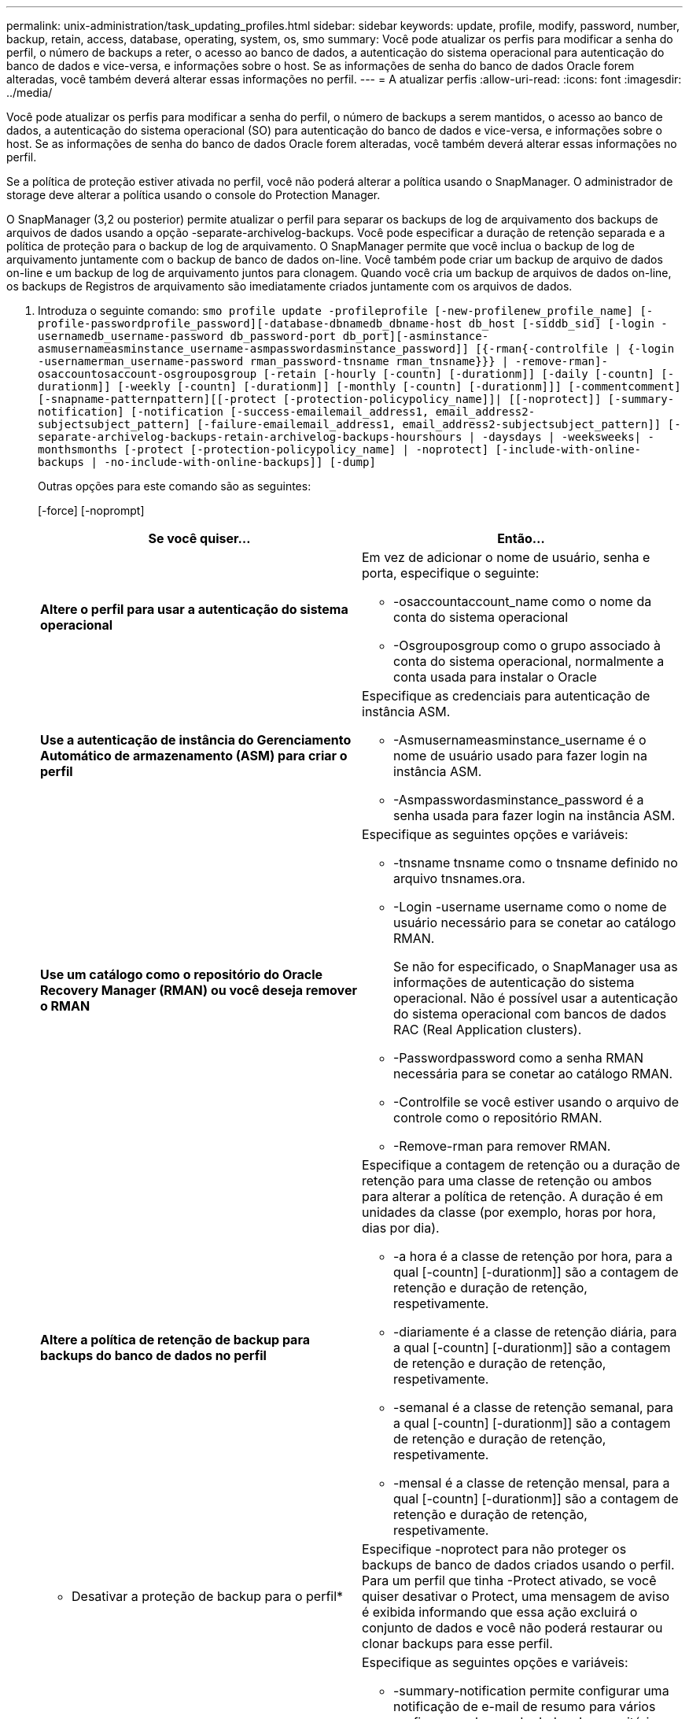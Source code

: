 ---
permalink: unix-administration/task_updating_profiles.html 
sidebar: sidebar 
keywords: update, profile, modify, password, number, backup, retain, access, database, operating, system, os, smo 
summary: Você pode atualizar os perfis para modificar a senha do perfil, o número de backups a reter, o acesso ao banco de dados, a autenticação do sistema operacional para autenticação do banco de dados e vice-versa, e informações sobre o host. Se as informações de senha do banco de dados Oracle forem alteradas, você também deverá alterar essas informações no perfil. 
---
= A atualizar perfis
:allow-uri-read: 
:icons: font
:imagesdir: ../media/


[role="lead"]
Você pode atualizar os perfis para modificar a senha do perfil, o número de backups a serem mantidos, o acesso ao banco de dados, a autenticação do sistema operacional (SO) para autenticação do banco de dados e vice-versa, e informações sobre o host. Se as informações de senha do banco de dados Oracle forem alteradas, você também deverá alterar essas informações no perfil.

Se a política de proteção estiver ativada no perfil, você não poderá alterar a política usando o SnapManager. O administrador de storage deve alterar a política usando o console do Protection Manager.

O SnapManager (3,2 ou posterior) permite atualizar o perfil para separar os backups de log de arquivamento dos backups de arquivos de dados usando a opção -separate-archivelog-backups. Você pode especificar a duração de retenção separada e a política de proteção para o backup de log de arquivamento. O SnapManager permite que você inclua o backup de log de arquivamento juntamente com o backup de banco de dados on-line. Você também pode criar um backup de arquivo de dados on-line e um backup de log de arquivamento juntos para clonagem. Quando você cria um backup de arquivos de dados on-line, os backups de Registros de arquivamento são imediatamente criados juntamente com os arquivos de dados.

. Introduza o seguinte comando:
`smo profile update -profileprofile [-new-profilenew_profile_name] [-profile-passwordprofile_password][-database-dbnamedb_dbname-host db_host [-siddb_sid] [-login -usernamedb_username-password db_password-port db_port][-asminstance-asmusernameasminstance_username-asmpasswordasminstance_password]] [{-rman{-controlfile | {-login  -usernamerman_username-password  rman_password-tnsname  rman_tnsname}}} | -remove-rman]-osaccountosaccount-osgrouposgroup [-retain [-hourly [-countn] [-durationm]] [-daily [-countn] [-durationm]] [-weekly [-countn] [-durationm]] [-monthly [-countn] [-durationm]]] [-commentcomment][-snapname-patternpattern][[-protect [-protection-policypolicy_name]]| [[-noprotect]] [-summary-notification] [-notification [-success-emailemail_address1, email_address2-subjectsubject_pattern] [-failure-emailemail_address1, email_address2-subjectsubject_pattern]] [-separate-archivelog-backups-retain-archivelog-backups-hourshours | -daysdays | -weeksweeks| -monthsmonths [-protect [-protection-policypolicy_name] | -noprotect] [-include-with-online-backups | -no-include-with-online-backups]] [-dump]`
+
Outras opções para este comando são as seguintes:

+
[-force] [-noprompt]

+
|===
| Se você quiser... | Então... 


 a| 
*Altere o perfil para usar a autenticação do sistema operacional*
 a| 
Em vez de adicionar o nome de usuário, senha e porta, especifique o seguinte:

** -osaccountaccount_name como o nome da conta do sistema operacional
** -Osgrouposgroup como o grupo associado à conta do sistema operacional, normalmente a conta usada para instalar o Oracle




 a| 
*Use a autenticação de instância do Gerenciamento Automático de armazenamento (ASM) para criar o perfil*
 a| 
Especifique as credenciais para autenticação de instância ASM.

** -Asmusernameasminstance_username é o nome de usuário usado para fazer login na instância ASM.
** -Asmpasswordasminstance_password é a senha usada para fazer login na instância ASM.




 a| 
*Use um catálogo como o repositório do Oracle Recovery Manager (RMAN) ou você deseja remover o RMAN*
 a| 
Especifique as seguintes opções e variáveis:

** -tnsname tnsname como o tnsname definido no arquivo tnsnames.ora.
** -Login -username username como o nome de usuário necessário para se conetar ao catálogo RMAN.
+
Se não for especificado, o SnapManager usa as informações de autenticação do sistema operacional. Não é possível usar a autenticação do sistema operacional com bancos de dados RAC (Real Application clusters).

** -Passwordpassword como a senha RMAN necessária para se conetar ao catálogo RMAN.
** -Controlfile se você estiver usando o arquivo de controle como o repositório RMAN.
** -Remove-rman para remover RMAN.




 a| 
*Altere a política de retenção de backup para backups do banco de dados no perfil*
 a| 
Especifique a contagem de retenção ou a duração de retenção para uma classe de retenção ou ambos para alterar a política de retenção. A duração é em unidades da classe (por exemplo, horas por hora, dias por dia).

** -a hora é a classe de retenção por hora, para a qual [-countn] [-durationm]] são a contagem de retenção e duração de retenção, respetivamente.
** -diariamente é a classe de retenção diária, para a qual [-countn] [-durationm]] são a contagem de retenção e duração de retenção, respetivamente.
** -semanal é a classe de retenção semanal, para a qual [-countn] [-durationm]] são a contagem de retenção e duração de retenção, respetivamente.
** -mensal é a classe de retenção mensal, para a qual [-countn] [-durationm]] são a contagem de retenção e duração de retenção, respetivamente.




 a| 
* Desativar a proteção de backup para o perfil*
 a| 
Especifique -noprotect para não proteger os backups de banco de dados criados usando o perfil. Para um perfil que tinha -Protect ativado, se você quiser desativar o Protect, uma mensagem de aviso é exibida informando que essa ação excluirá o conjunto de dados e você não poderá restaurar ou clonar backups para esse perfil.



 a| 
*Ativar notificações por e-mail para o status de conclusão das operações do banco de dados*
 a| 
Especifique as seguintes opções e variáveis:

** -summary-notification permite configurar uma notificação de e-mail de resumo para vários perfis em um banco de dados de repositório.
** -notificação permite que você receba uma notificação por e-mail sobre o status de conclusão da operação do banco de dados para um perfil.
** -success-emailemail_address2 permite que você receba uma notificação por e-mail após a conclusão de uma operação de banco de dados bem-sucedida realizada usando um perfil novo ou existente.
** -failure-emailemail_address2 permite que você receba uma notificação por e-mail em uma operação de banco de dados com falha realizada usando um perfil novo ou existente.
** -subjectsubject_text especifica o texto do assunto para a notificação de e-mail ao criar um novo perfil ou um perfil existente. Se as configurações de notificação não estiverem configuradas para o repositório e você estiver tentando configurar notificações de perfil ou resumo usando a interface de linha de comando (CLI), a seguinte mensagem será registrada no log do console: SMO-14577: Configurações de notificação não configuradas.
+
Se você tiver configurado as configurações de notificação e estiver tentando configurar a notificação de resumo usando a CLI sem ativar a notificação de resumo para o repositório, a seguinte mensagem será registrada no log do console: SMO-14575: Configuração de notificação de resumo não disponível para este repositório__**_





 a| 
*Atualize o perfil para criar backup dos arquivos de log de arquivo separadamente*
 a| 
Especifique as seguintes opções e variáveis:

** -separate-archivelog-backups permite que você crie um backup dos arquivos de log de arquivo separadamente dos arquivos de banco de dados.
+
Depois de especificar essa opção, você pode criar um backup somente de arquivos de dados ou um backup somente de arquivogs. Não é possível criar uma cópia de segurança completa. Além disso, você não pode reverter as configurações de perfil separando o backup. O SnapManager retém os backups com base na política de retenção dos backups criados antes de fazer backup somente de arquivogs.

** -ret-archivelog-backups define a duração de retenção para backups de log de arquivo.
+

NOTE: Se você estiver atualizando o perfil pela primeira vez, você pode separar os backups de log de arquivamento do backup de arquivos de dados usando a opção -separate-archivelog-backups; você deve fornecer a duração de retenção para os backups de log de arquivamento usando a opção -ret-archivelog-backups. Definir a duração de retenção é opcional quando você atualizar o perfil posteriormente.

** -Protect cria um conjunto de dados de aplicativos no servidor Data Fabric Manager (DFM) e adiciona membros relacionados ao banco de dados, arquivo de dados, arquivos de controle e logs de arquivamento.
+
Se o conjunto de dados existir, ele será reutilizado quando um perfil for criado.

** -protection-policy define a política de proteção para os backups de log de arquivo.
** -include-with-online-backups especifica que o backup de log de arquivamento está incluído junto com o backup do banco de dados.
** -no-include-with-online-backups especifica que o backup do arquivo de log não está incluído junto com o backup do banco de dados.




 a| 
*Altere o nome do host do banco de dados de destino*
 a| 
Especifique -hostnew_dB_host para alterar o nome do host do perfil.



 a| 
*Colete os arquivos de despejo após a operação de atualização de perfil*
 a| 
Especifique a opção -dump.

|===
. Para exibir o perfil atualizado, digite o seguinte comando:
`smo profile show`


*Informações relacionadas*

xref:concept_how_to_collect_dump_files.adoc[Como coletar arquivos de despejo]
